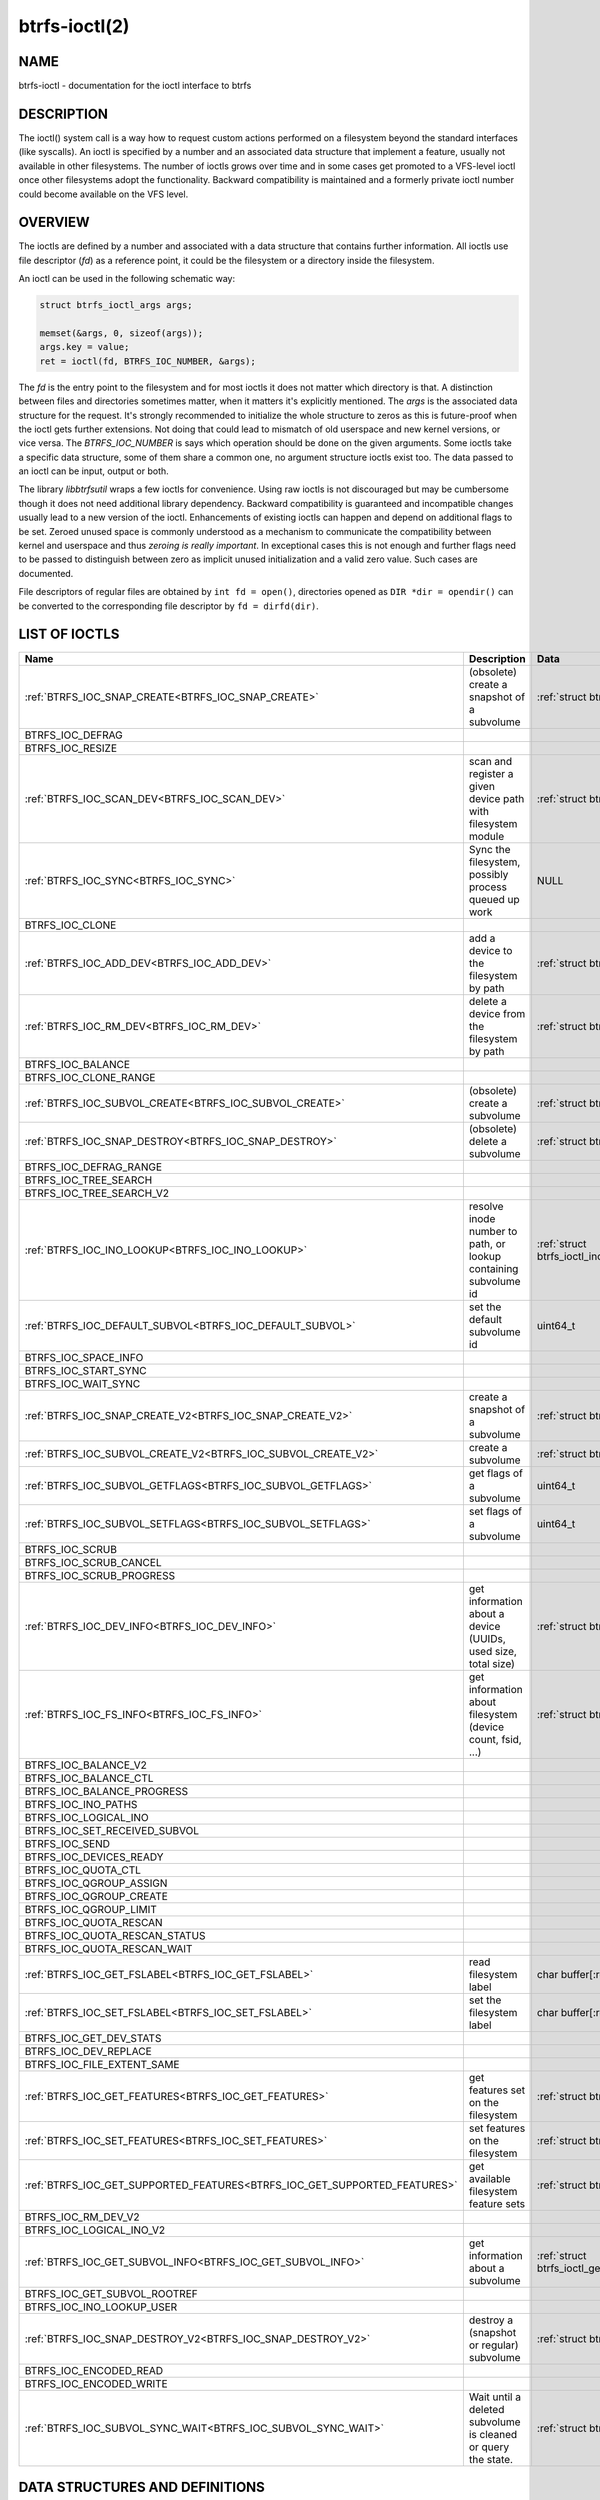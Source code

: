 btrfs-ioctl(2)
==============

NAME
----

btrfs-ioctl - documentation for the ioctl interface to btrfs

DESCRIPTION
-----------

The ioctl() system call is a way how to request custom actions performed on a
filesystem beyond the standard interfaces (like syscalls).  An ioctl is
specified by a number and an associated data structure that implement a
feature, usually not available in other filesystems. The number of ioctls grows
over time and in some cases get promoted to a VFS-level ioctl once other
filesystems adopt the functionality. Backward compatibility is maintained
and a formerly private ioctl number could become available on the VFS level.

OVERVIEW
--------

The ioctls are defined by a number and associated with a data structure that
contains further information. All ioctls use file descriptor (*fd*) as a reference
point, it could be the filesystem or a directory inside the filesystem.

An ioctl can be used in the following schematic way:

.. code-block:: c

   struct btrfs_ioctl_args args;

   memset(&args, 0, sizeof(args));
   args.key = value;
   ret = ioctl(fd, BTRFS_IOC_NUMBER, &args);

The *fd* is the entry point to the filesystem and for most ioctls it does not
matter which directory is that. A distinction between files and directories sometimes
matter, when it matters it's explicitly mentioned. The *args* is the
associated data structure for the request. It's strongly recommended to
initialize the whole structure to zeros as this is future-proof when the ioctl
gets further extensions. Not doing that could lead to mismatch of old userspace
and new kernel versions, or vice versa.  The *BTRFS_IOC_NUMBER* is says which
operation should be done on the given arguments. Some ioctls take a specific
data structure, some of them share a common one, no argument structure ioctls
exist too.  The data passed to an ioctl can be input, output or both.

The library *libbtrfsutil* wraps a few ioctls for convenience. Using raw ioctls
is not discouraged but may be cumbersome though it does not need additional
library dependency. Backward compatibility is guaranteed and incompatible
changes usually lead to a new version of the ioctl. Enhancements of existing
ioctls can happen and depend on additional flags to be set. Zeroed unused
space is commonly understood as a mechanism to communicate the compatibility
between kernel and userspace and thus *zeroing is really important*. In exceptional
cases this is not enough and further flags need to be passed to distinguish
between zero as implicit unused initialization and a valid zero value. Such
cases are documented.

File descriptors of regular files are obtained by ``int fd = open()``, directories
opened as ``DIR *dir = opendir()`` can be converted to the corresponding
file descriptor by ``fd = dirfd(dir)``.

LIST OF IOCTLS
--------------

.. list-table::
   :header-rows: 1

   * - Name
     - Description
     - Data
   * - :ref:`BTRFS_IOC_SNAP_CREATE<BTRFS_IOC_SNAP_CREATE>`
     - (obsolete) create a snapshot of a subvolume
     - :ref:`struct btrfs_ioctl_vol_args<struct_btrfs_ioctl_vol_args>`
   * - BTRFS_IOC_DEFRAG
     -
     -
   * - BTRFS_IOC_RESIZE
     -
     -
   * - :ref:`BTRFS_IOC_SCAN_DEV<BTRFS_IOC_SCAN_DEV>`
     - scan and register a given device path with filesystem module
     - :ref:`struct btrfs_ioctl_vol_args<struct_btrfs_ioctl_vol_args>`
   * - :ref:`BTRFS_IOC_SYNC<BTRFS_IOC_SYNC>`
     - Sync the filesystem, possibly process queued up work
     - NULL
   * - BTRFS_IOC_CLONE
     -
     -
   * - :ref:`BTRFS_IOC_ADD_DEV<BTRFS_IOC_ADD_DEV>`
     - add a device to the filesystem by path
     - :ref:`struct btrfs_ioctl_vol_args<struct_btrfs_ioctl_vol_args>`
   * - :ref:`BTRFS_IOC_RM_DEV<BTRFS_IOC_RM_DEV>`
     - delete a device from the filesystem by path
     - :ref:`struct btrfs_ioctl_vol_args<struct_btrfs_ioctl_vol_args>`
   * - BTRFS_IOC_BALANCE
     -
     -
   * - BTRFS_IOC_CLONE_RANGE
     -
     -
   * - :ref:`BTRFS_IOC_SUBVOL_CREATE<BTRFS_IOC_SUBVOL_CREATE>`
     - (obsolete) create a subvolume
     - :ref:`struct btrfs_ioctl_vol_args<struct_btrfs_ioctl_vol_args>`
   * - :ref:`BTRFS_IOC_SNAP_DESTROY<BTRFS_IOC_SNAP_DESTROY>`
     - (obsolete) delete a subvolume
     - :ref:`struct btrfs_ioctl_vol_args<struct_btrfs_ioctl_vol_args>`
   * - BTRFS_IOC_DEFRAG_RANGE
     -
     -
   * - BTRFS_IOC_TREE_SEARCH
     -
     -
   * - BTRFS_IOC_TREE_SEARCH_V2
     -
     -
   * - :ref:`BTRFS_IOC_INO_LOOKUP<BTRFS_IOC_INO_LOOKUP>`
     - resolve inode number to path, or lookup containing subvolume id
     - :ref:`struct btrfs_ioctl_ino_lookup_args<struct_btrfs_ioctl_ino_lookup_args>`
   * - :ref:`BTRFS_IOC_DEFAULT_SUBVOL<BTRFS_IOC_DEFAULT_SUBVOL>`
     - set the default subvolume id
     - uint64_t
   * - BTRFS_IOC_SPACE_INFO
     -
     -
   * - BTRFS_IOC_START_SYNC
     -
     -
   * - BTRFS_IOC_WAIT_SYNC
     -
     -
   * - :ref:`BTRFS_IOC_SNAP_CREATE_V2<BTRFS_IOC_SNAP_CREATE_V2>`
     - create a snapshot of a subvolume
     - :ref:`struct btrfs_ioctl_vol_args_v2<struct_btrfs_ioctl_vol_args_v2>`
   * - :ref:`BTRFS_IOC_SUBVOL_CREATE_V2<BTRFS_IOC_SUBVOL_CREATE_V2>`
     - create a subvolume
     - :ref:`struct btrfs_ioctl_vol_args_v2<struct_btrfs_ioctl_vol_args_v2>`
   * - :ref:`BTRFS_IOC_SUBVOL_GETFLAGS<BTRFS_IOC_SUBVOL_GETFLAGS>`
     - get flags of a subvolume
     - uint64_t
   * - :ref:`BTRFS_IOC_SUBVOL_SETFLAGS<BTRFS_IOC_SUBVOL_SETFLAGS>`
     - set flags of a subvolume
     - uint64_t
   * - BTRFS_IOC_SCRUB
     -
     -
   * - BTRFS_IOC_SCRUB_CANCEL
     -
     -
   * - BTRFS_IOC_SCRUB_PROGRESS
     -
     -
   * - :ref:`BTRFS_IOC_DEV_INFO<BTRFS_IOC_DEV_INFO>`
     - get information about a device (UUIDs, used size, total size)
     - :ref:`struct btrfs_ioctl_dev_info_args<struct_btrfs_ioctl_dev_info_args>`
   * - :ref:`BTRFS_IOC_FS_INFO<BTRFS_IOC_FS_INFO>`
     - get information about filesystem (device count, fsid, ...)
     - :ref:`struct btrfs_ioctl_fs_info_args<struct_btrfs_ioctl_fs_info_args>`
   * - BTRFS_IOC_BALANCE_V2
     -
     -
   * - BTRFS_IOC_BALANCE_CTL
     -
     -
   * - BTRFS_IOC_BALANCE_PROGRESS
     -
     -
   * - BTRFS_IOC_INO_PATHS
     -
     -
   * - BTRFS_IOC_LOGICAL_INO
     -
     -
   * - BTRFS_IOC_SET_RECEIVED_SUBVOL
     -
     -
   * - BTRFS_IOC_SEND
     -
     -
   * - BTRFS_IOC_DEVICES_READY
     -
     -
   * - BTRFS_IOC_QUOTA_CTL
     -
     -
   * - BTRFS_IOC_QGROUP_ASSIGN
     -
     -
   * - BTRFS_IOC_QGROUP_CREATE
     -
     -
   * - BTRFS_IOC_QGROUP_LIMIT
     -
     -
   * - BTRFS_IOC_QUOTA_RESCAN
     -
     -
   * - BTRFS_IOC_QUOTA_RESCAN_STATUS
     -
     -
   * - BTRFS_IOC_QUOTA_RESCAN_WAIT
     -
     -
   * - :ref:`BTRFS_IOC_GET_FSLABEL<BTRFS_IOC_GET_FSLABEL>`
     - read filesystem label
     - char buffer[:ref:`BTRFS_LABEL_SIZE<constants-table>`]
   * - :ref:`BTRFS_IOC_SET_FSLABEL<BTRFS_IOC_SET_FSLABEL>`
     - set the filesystem label
     - char buffer[:ref:`BTRFS_LABEL_SIZE<constants-table>`]
   * - BTRFS_IOC_GET_DEV_STATS
     -
     -
   * - BTRFS_IOC_DEV_REPLACE
     -
     -
   * - BTRFS_IOC_FILE_EXTENT_SAME
     -
     -
   * - :ref:`BTRFS_IOC_GET_FEATURES<BTRFS_IOC_GET_FEATURES>`
     - get features set on the filesystem
     - :ref:`struct btrfs_ioctl_feature_flags<struct_btrfs_ioctl_feature_flags>`
   * - :ref:`BTRFS_IOC_SET_FEATURES<BTRFS_IOC_SET_FEATURES>`
     - set features on the filesystem
     - :ref:`struct btrfs_ioctl_feature_flags<struct_btrfs_ioctl_feature_flags>`
   * - :ref:`BTRFS_IOC_GET_SUPPORTED_FEATURES<BTRFS_IOC_GET_SUPPORTED_FEATURES>`
     - get available filesystem feature sets
     - :ref:`struct btrfs_ioctl_feature_flags[3]<struct_btrfs_ioctl_feature_flags>`
   * - BTRFS_IOC_RM_DEV_V2
     -
     -
   * - BTRFS_IOC_LOGICAL_INO_V2
     -
     -
   * - :ref:`BTRFS_IOC_GET_SUBVOL_INFO<BTRFS_IOC_GET_SUBVOL_INFO>`
     - get information about a subvolume
     - :ref:`struct btrfs_ioctl_get_subvol_info_args<struct_btrfs_ioctl_get_subvol_info_args>`
   * - BTRFS_IOC_GET_SUBVOL_ROOTREF
     -
     -
   * - BTRFS_IOC_INO_LOOKUP_USER
     -
     -
   * - :ref:`BTRFS_IOC_SNAP_DESTROY_V2<BTRFS_IOC_SNAP_DESTROY_V2>`
     - destroy a (snapshot or regular) subvolume
     - :ref:`struct btrfs_ioctl_vol_args_v2<struct_btrfs_ioctl_vol_args_v2>`
   * - BTRFS_IOC_ENCODED_READ
     -
     -
   * - BTRFS_IOC_ENCODED_WRITE
     -
     -
   * - :ref:`BTRFS_IOC_SUBVOL_SYNC_WAIT<BTRFS_IOC_SUBVOL_SYNC_WAIT>`
     - Wait until a deleted subvolume is cleaned or query the state.
     - :ref:`struct btrfs_ioctl_subvol_wait<struct_btrfs_ioctl_subvol_wait>`

DATA STRUCTURES AND DEFINITIONS
-------------------------------

.. _struct_btrfs_ioctl_vol_args:

.. code-block:: c

        struct btrfs_ioctl_vol_args {
                __s64 fd;
                char name[BTRFS_PATH_NAME_MAX + 1];
        };

.. _struct_btrfs_ioctl_vol_args_v2:

.. code-block:: c

        #define BTRFS_SUBVOL_RDONLY                  (1ULL << 1)
        #define BTRFS_SUBVOL_QGROUP_INHERIT          (1ULL << 2)
        #define BTRFS_DEVICE_SPEC_BY_ID              (1ULL << 3)
        #define BTRFS_SUBVOL_SPEC_BY_ID              (1ULL << 4)

        struct btrfs_ioctl_vol_args_v2 {
                __s64 fd;
                __u64 transid;
                __u64 flags;
                union {
                        struct {
                                __u64 size;
                                struct btrfs_qgroup_inherit __user *qgroup_inherit;
                        };
                        __u64 unused[4];
                };
                union {
                        char name[BTRFS_SUBVOL_NAME_MAX + 1];
                        __u64 devid;
                        __u64 subvolid;
                };
        };


.. _struct_btrfs_ioctl_feature_flags:

.. code-block:: c

	#define BTRFS_FEATURE_COMPAT_RO_FREE_SPACE_TREE         (1ULL << 0)
	/*
	 * Older kernels (< 4.9) on big-endian systems produced broken free space tree
	 * bitmaps, and btrfs-progs also used to corrupt the free space tree (versions
	 * < 4.7.3).  If this bit is clear, then the free space tree cannot be trusted.
	 * btrfs-progs can also intentionally clear this bit to ask the kernel to
	 * rebuild the free space tree, however this might not work on older kernels
	 * that do not know about this bit. If not sure, clear the cache manually on
	 * first mount when booting older kernel versions.
	 */
	#define BTRFS_FEATURE_COMPAT_RO_FREE_SPACE_TREE_VALID   (1ULL << 1)
	#define BTRFS_FEATURE_COMPAT_RO_VERITY                  (1ULL << 2)
	#define BTRFS_FEATURE_COMPAT_RO_BLOCK_GROUP_TREE        (1ULL << 3)

	#define BTRFS_FEATURE_INCOMPAT_MIXED_BACKREF            (1ULL << 0)
	#define BTRFS_FEATURE_INCOMPAT_DEFAULT_SUBVOL           (1ULL << 1)
	#define BTRFS_FEATURE_INCOMPAT_MIXED_GROUPS             (1ULL << 2)
	#define BTRFS_FEATURE_INCOMPAT_COMPRESS_LZO             (1ULL << 3)
	#define BTRFS_FEATURE_INCOMPAT_COMPRESS_ZSTD            (1ULL << 4)
	#define BTRFS_FEATURE_INCOMPAT_BIG_METADATA             (1ULL << 5)
	#define BTRFS_FEATURE_INCOMPAT_EXTENDED_IREF            (1ULL << 6)
	#define BTRFS_FEATURE_INCOMPAT_RAID56                   (1ULL << 7)
	#define BTRFS_FEATURE_INCOMPAT_SKINNY_METADATA          (1ULL << 8)
	#define BTRFS_FEATURE_INCOMPAT_NO_HOLES                 (1ULL << 9)
	#define BTRFS_FEATURE_INCOMPAT_METADATA_UUID            (1ULL << 10)
	#define BTRFS_FEATURE_INCOMPAT_RAID1C34                 (1ULL << 11)
	#define BTRFS_FEATURE_INCOMPAT_ZONED                    (1ULL << 12)
	#define BTRFS_FEATURE_INCOMPAT_EXTENT_TREE_V2           (1ULL << 13)
	#define BTRFS_FEATURE_INCOMPAT_RAID_STRIPE_TREE         (1ULL << 14)
	#define BTRFS_FEATURE_INCOMPAT_SIMPLE_QUOTA             (1ULL << 16)

        struct btrfs_ioctl_feature_flags {
                __u64 compat_flags;
                __u64 compat_ro_flags;
                __u64 incompat_flags;
        };

.. _struct_btrfs_ioctl_get_subvol_info_args:

.. code-block:: c

        struct btrfs_ioctl_get_subvol_info_args {
                /* Id of this subvolume */
                __u64 treeid;

                /* Name of this subvolume, used to get the real name at mount point */
                char name[BTRFS_VOL_NAME_MAX + 1];

                /*
                 * Id of the subvolume which contains this subvolume.
                 * Zero for top-level subvolume or a deleted subvolume.
                 */
                __u64 parent_id;

                /*
                 * Inode number of the directory which contains this subvolume.
                 * Zero for top-level subvolume or a deleted subvolume
                 */
                __u64 dirid;

                /* Latest transaction id of this subvolume */
                __u64 generation;

                /* Flags of this subvolume */
                __u64 flags;

                /* UUID of this subvolume */
                __u8 uuid[BTRFS_UUID_SIZE];

                /*
                 * UUID of the subvolume of which this subvolume is a snapshot.
                 * All zero for a non-snapshot subvolume.
                 */
                __u8 parent_uuid[BTRFS_UUID_SIZE];

                /*
                 * UUID of the subvolume from which this subvolume was received.
                 * All zero for non-received subvolume.
                 */
                __u8 received_uuid[BTRFS_UUID_SIZE];

                /* Transaction id indicating when change/create/send/receive happened */
                __u64 ctransid;
                __u64 otransid;
                __u64 stransid;
                __u64 rtransid;
                /* Time corresponding to c/o/s/rtransid */
                struct btrfs_ioctl_timespec ctime;
                struct btrfs_ioctl_timespec otime;
                struct btrfs_ioctl_timespec stime;
                struct btrfs_ioctl_timespec rtime;

                /* Must be zero */
                __u64 reserved[8];
        };

.. _struct_btrfs_qgroup_inherit:

.. code-block:: c

        #define BTRFS_QGROUP_INHERIT_SET_LIMITS         (1ULL << 0)

        struct btrfs_qgroup_inherit {
                __u64 flags;
                __u64 num_qgroups;
                __u64 num_ref_copies;
                __u64 num_excl_copies;
                struct btrfs_qgroup_limit lim;
                __u64 qgroups[];
        };

.. _struct_btrfs_qgroup_limit:

.. code-block:: c

	#define BTRFS_QGROUP_LIMIT_MAX_RFER             (1ULL << 0)
	#define BTRFS_QGROUP_LIMIT_MAX_EXCL             (1ULL << 1)
	#define BTRFS_QGROUP_LIMIT_RSV_RFER             (1ULL << 2)
	#define BTRFS_QGROUP_LIMIT_RSV_EXCL             (1ULL << 3)
	#define BTRFS_QGROUP_LIMIT_RFER_CMPR            (1ULL << 4)
	#define BTRFS_QGROUP_LIMIT_EXCL_CMPR            (1ULL << 5)

	struct btrfs_qgroup_limit {
		__u64 flags;
		__u64 max_rfer;
		__u64 max_excl;
		__u64 rsv_rfer;
		__u64 rsv_excl;
	};

.. _struct_btrfs_ioctl_dev_info_args:

.. code-block:: c

        struct btrfs_ioctl_dev_info_args {
             __u64 devid;                            /* in/out */
             __u8 uuid[BTRFS_UUID_SIZE];             /* in/out */
             __u64 bytes_used;                       /* out */
             __u64 total_bytes;                      /* out */
             /*
              * Optional, out.
              *
              * Showing the fsid of the device, allowing user space to check if this
              * device is a seeding one.
              *
              * Introduced in v6.3, thus user space still needs to check if kernel
              * changed this value.  Older kernel will not touch the values here.
              */
             __u8 fsid[BTRFS_UUID_SIZE];
             __u64 unused[377];                      /* pad to 4k */
             __u8 path[BTRFS_DEVICE_PATH_NAME_MAX];  /* out */
        };

.. _struct_btrfs_ioctl_fs_info_args:

.. code-block:: c

        /* Request information about checksum type and size */
        #define BTRFS_FS_INFO_FLAG_CSUM_INFO			(1U << 0)
        /* Request information about filesystem generation */
        #define BTRFS_FS_INFO_FLAG_GENERATION			(1U << 1)
        /* Request information about filesystem metadata UUID */
        #define BTRFS_FS_INFO_FLAG_METADATA_UUID		(1U << 2)

        struct btrfs_ioctl_fs_info_args {
                __u64 max_id;				/* out */
                __u64 num_devices;			/* out */
                __u8 fsid[BTRFS_FSID_SIZE];		/* out */
                __u32 nodesize;				/* out */
                __u32 sectorsize;			/* out */
                __u32 clone_alignment;			/* out */
                /* See BTRFS_FS_INFO_FLAG_* */
                __u16 csum_type;			/* out */
                __u16 csum_size;			/* out */
                __u64 flags;				/* in/out */
                __u64 generation;			/* out */
                __u8 metadata_uuid[BTRFS_FSID_SIZE];	/* out */
                __u8 reserved[944];			/* pad to 1k */
        };

.. _struct_btrfs_ioctl_ino_lookup_args:

.. code-block:: c

        #define BTRFS_INO_LOOKUP_PATH_MAX               4080

        struct btrfs_ioctl_ino_lookup_args {
                __u64 treeid;
                __u64 objectid;
                char name[BTRFS_INO_LOOKUP_PATH_MAX];
        };

.. _struct_btrfs_ioctl_subvol_wait:

.. code-block:: c

        /* Specify the subvolid. */
        #define BTRFS_SUBVOL_SYNC_WAIT_FOR_ONE         (0)
        /* Wait for all currently queued. */
        #define BTRFS_SUBVOL_SYNC_WAIT_FOR_QUEUED      (1)
        /* Count number of queued subvolumes. */
        #define BTRFS_SUBVOL_SYNC_COUNT                (2)
        /*
         * Read which is the first in the queue (to be cleaned or being cleaned already),
         * or 0 if the queue is empty.
         */
        #define BTRFS_SUBVOL_SYNC_PEEK_FIRST           (3)
        /* Read the last subvolid in the queue, or 0 if the queue is empty. */
        #define BTRFS_SUBVOL_SYNC_PEEK_LAST            (4)

        struct btrfs_ioctl_subvol_wait {
               __u64 subvolid;
               __u32 mode;
               __u32 count;
        };

.. _constants-table:

.. list-table::
   :header-rows: 1

   * - Constant name
     - Value
   * - BTRFS_UUID_SIZE
     - 16
   * - BTRFS_FSID_SIZE
     - 16
   * - BTRFS_SUBVOL_NAME_MAX
     - 4039
   * - BTRFS_PATH_NAME_MAX
     - 4087
   * - BTRFS_VOL_NAME_MAX
     - 255
   * - BTRFS_LABEL_SIZE
     - 256
   * - BTRFS_FIRST_FREE_OBJECTID
     - 256

DETAILED DESCRIPTION
--------------------

.. _BTRFS_IOC_SNAP_CREATE:

BTRFS_IOC_SNAP_CREATE
~~~~~~~~~~~~~~~~~~~~~

.. note::
   obsoleted by :ref:`BTRFS_IOC_SNAP_CREATE_V2<BTRFS_IOC_SNAP_CREATE_V2>`

*(since: 3.0, obsoleted: 4.0)* Create a snapshot of a subvolume.

.. list-table::
   :header-rows: 1

   * - Field
     - Description
   * - ioctl fd
     - file descriptor of the parent directory of the new subvolume
   * - ioctl args
     - :ref:`struct btrfs_ioctl_vol_args<struct_btrfs_ioctl_vol_args>`
   * - args.fd
     - file descriptor of any directory inside the subvolume to snapshot,
       must be on the same filesystem
   * - args.name
     - name of the subvolume, although the buffer can be almost 4KiB, the file
       size is limited by Linux VFS to 255 characters and must not contain a slash
       ('/')

.. _BTRFS_IOC_SCAN_DEV:

BTRFS_IOC_SCAN_DEV
~~~~~~~~~~~~~~~~~~

Scan and register a given device in the filesystem module, which can be later
used for automatic device and filesystem association at mount time. This
operates on the control device, not files from a mounted filesystem.
Can be safely called repeatedly with same device path.

.. list-table::
   :header-rows: 1

   * - Field
     - Description
   * - ioctl fd
     - file descriptor of the control device :file:`/dev/btrfs-control`
   * - ioctl args
     - :ref:`struct btrfs_ioctl_vol_args<struct_btrfs_ioctl_vol_args>`
   * - args.fd
     - ignored
   * - args.name
     - full path of the device

.. _BTRFS_IOC_SYNC:

BTRFS_IOC_SYNC
~~~~~~~~~~~~~~

Sync the filesystem data as would ``sync()`` syscall do, additionally
wake up the internal transaction thread that may trigger actions like
subvolume cleaning or queued defragmentation.

.. list-table::
   :header-rows: 1

   * - Field
     - Description
   * - ioctl fd
     - file descriptor of any file or directory in the filesystem
   * - ioctl args
     - NULL

.. _BTRFS_IOC_ADD_DEV:

BTRFS_IOC_ADD_DEV
~~~~~~~~~~~~~~~~~

Add a given block device to the filesystem. Unlike the command :command:`btrfs device add`
there's are no safety checks (like existence of another filesystem on the
device), device preparation (like TRIM or zone reset), so use it with care.

This is a filesystem-exclusive operation and it will fail if there's another
one already running, with one exception, when there's a paused balance.

Required permissions: CAP_SYS_ADMIN

.. list-table::
   :header-rows: 1

   * - Field
     - Description
   * - ioctl fd
     - file descriptor of any file or directory in the filesystem
   * - ioctl args
     - :ref:`struct btrfs_ioctl_vol_args<struct_btrfs_ioctl_vol_args>`
   * - args.fd
     - ignored
   * - args.name
     - full path of the block device to be added

.. _BTRFS_IOC_RM_DEV:

BTRFS_IOC_RM_DEV
~~~~~~~~~~~~~~~~

Remove a device from the filesystem specified by it's path, or cancel
a running device deletion by special path ``cancel``.

This is a filesystem-exclusive operation and it will fail if there's another
one already running.

Required permissions: CAP_SYS_ADMIN

.. list-table::
   :header-rows: 1

   * - Field
     - Description
   * - ioctl fd
     - file descriptor of any file or directory in the filesystem
   * - ioctl args
     - :ref:`struct btrfs_ioctl_vol_args<struct_btrfs_ioctl_vol_args>`
   * - args.fd
     - ignored
   * - args.name
     - full path of the block device to be deleted or string *"cancel"*

.. _BTRFS_IOC_SUBVOL_CREATE:

BTRFS_IOC_SUBVOL_CREATE
~~~~~~~~~~~~~~~~~~~~~~~

.. note::
   obsoleted by :ref:`BTRFS_IOC_SUBVOL_CREATE_V2<BTRFS_IOC_SUBVOL_CREATE_V2>`

*(since: 3.0, obsoleted: 4.0)* Create a subvolume.

.. list-table::
   :header-rows: 1

   * - Field
     - Description
   * - ioctl fd
     - file descriptor of the parent directory of the new subvolume
   * - ioctl args
     - :ref:`struct btrfs_ioctl_vol_args<struct_btrfs_ioctl_vol_args>`
   * - args.fd
     - ignored
   * - args.name
     - name of the subvolume, although the buffer can be almost 4KiB, the file
       size is limited by Linux VFS to 255 characters and must not contain a slash
       ('/')

.. _BTRFS_IOC_SNAP_DESTROY:

BTRFS_IOC_SNAP_DESTROY
~~~~~~~~~~~~~~~~~~~~~~

.. note::
   obsoleted by :ref:`BTRFS_IOC_SNAP_DESTROY_V2<BTRFS_IOC_SNAP_DESTROY_V2>`

*(since: 2.6.33, obsoleted: 5.7)* Delete a subvolume.

.. list-table::
   :header-rows: 1

   * - Field
     - Description
   * - ioctl fd
     - file descriptor of the parent directory of the new subvolume
   * - ioctl args
     - :ref:`struct btrfs_ioctl_vol_args<struct_btrfs_ioctl_vol_args>`
   * - args.fd
     - ignored
   * - args.name
     - name of the subvolume, although the buffer can be almost 4KiB, the file
       size is limited by Linux VFS to 255 characters and must not contain a slash
       ('/')

.. _BTRFS_IOC_INO_LOOKUP:

BTRFS_IOC_INO_LOOKUP
~~~~~~~~~~~~~~~~~~~~

Resolve inode number to a path (requires CAP_SYS_ADMIN), or read a containing
subvolume id of the given file (unrestricted, special case).  The size of the
path name buffer is shorter than *PATH_MAX* (4096), it's possible that the path
is trimmed due to that. Also implemented by
:ref:`btrfs inspect-internal rootid<man-inspect-rootid>`.

The general case needs CAP_SYS_ADMIN and can resolve any file to its path.
The special case for reading the containing subvolume is not restricted:

.. code-block:: c

        struct btrfs_ioctl_ino_lookup_args args;

        fd = open("file", ...);
        args.treeid = 0;
        args.objectid = BTRFS_FIRST_FREE_OBJECTID;
        ioctl(fd, BTRFS_IOC_INO_LOOKUP, &args);
        /* args.treeid now contains the subvolume id */


.. list-table::
   :header-rows: 1

   * - Field
     - Description
   * - ioctl fd
     - file descriptor of the file or directory to lookup the subvolumeid
   * - ioctl args
     - :ref:`struct btrfs_ioctl_ino_lookup_args<struct_btrfs_ioctl_ino_lookup_args>`
   * - args.treeid
     - subvolume id against which the path should be resolved (needs
       CAP_SYS_ADMIN), or 0 so the subvolume containing *fd* will be used
   * - args.objectid
     - inode number to lookup, *INODE_REF_KEY* with that key.objectid, or
       :ref:`BTRFS_FIRST_FREE_OBJECTID<constants-table>` as special case to
       read only the tree id and clear the *args.name* buffer
   * - args.name
     - path relative to the toplevel subvolume, or empty string

.. _BTRFS_IOC_DEFAULT_SUBVOL:

BTRFS_IOC_DEFAULT_SUBVOL
~~~~~~~~~~~~~~~~~~~~~~~~

Set the given subvolume id as the default one when mounting the filesystem
without `subvol=path` or `subvolid=id` options.

.. list-table::
   :header-rows: 1

   * - Field
     - Description
   * - ioctl fd
     - file descriptor of the directory inside which to create the new snapshot
   * - ioctl args
     - numeric value of subvolume to become default (uint64_t)

.. _BTRFS_IOC_SNAP_CREATE_V2:

BTRFS_IOC_SNAP_CREATE_V2
~~~~~~~~~~~~~~~~~~~~~~~~

Create a snapshot of a subvolume.

.. list-table::
   :header-rows: 1

   * - Field
     - Description
   * - ioctl fd
     - file descriptor of the directory inside which to create the new snapshot
   * - ioctl args
     - :ref:`struct btrfs_ioctl_vol_args_v2<struct_btrfs_ioctl_vol_args_v2>`
   * - args.fd
     - file descriptor of any directory inside the subvolume to snapshot,
       must be on the filesystem
   * - args.transid
     - ignored
   * - args.flags
     - any subset of `BTRFS_SUBVOL_RDONLY` to make the new snapshot read-only,
       or `BTRFS_SUBVOL_QGROUP_INHERIT` to apply the `qgroup_inherit` field
   * - args.name
     - the name, under the ioctl fd, for the new subvolume

.. _BTRFS_IOC_SUBVOL_CREATE_V2:

BTRFS_IOC_SUBVOL_CREATE_V2
~~~~~~~~~~~~~~~~~~~~~~~~~~

*(since: 3.6)* Create a subvolume, qgroup inheritance and limits can be specified.

.. list-table::
   :header-rows: 1

   * - Field
     - Description
   * - ioctl fd
     - file descriptor of the parent directory of the new subvolume
   * - ioctl args
     - :ref:`struct btrfs_ioctl_vol_args_v2<struct_btrfs_ioctl_vol_args_v2>`
   * - args.fd
     - ignored
   * - args.transid
     - ignored
   * - args.flags
     - flags to set on the subvolume, ``BTRFS_SUBVOL_RDONLY`` for readonly,
       ``BTRFS_SUBVOL_QGROUP_INHERIT`` if the qgroup related fields should be
       processed
   * - args.size
     - number of entries in ``args.qgroup_inherit``
   * - args.qgroup_inherit
     - inherit the given qgroups
       (:ref:`struct btrfs_qgroup_inherit<struct_btrfs_qgroup_inherit>`) and
       limits (:ref:`struct btrfs_qgroup_limit<struct_btrfs_qgroup_limit>`)
   * - name
     - name of the subvolume, although the buffer can be almost 4KiB, the file
       size is limited by Linux VFS to 255 characters and must not contain a
       slash ('/')

.. _BTRFS_IOC_SUBVOL_GETFLAGS:

BTRFS_IOC_SUBVOL_GETFLAGS
~~~~~~~~~~~~~~~~~~~~~~~~~

Read the flags of a subvolume. The returned flags are either 0 or
`BTRFS_SUBVOL_RDONLY`.

.. list-table::
   :header-rows: 1

   * - Field
     - Description
   * - ioctl fd
     - file descriptor of the subvolume to examine
   * - ioctl args
     - uint64_t

.. _BTRFS_IOC_SUBVOL_SETFLAGS:

BTRFS_IOC_SUBVOL_SETFLAGS
~~~~~~~~~~~~~~~~~~~~~~~~~

Change the flags of a subvolume.

.. list-table::
   :header-rows: 1

   * - Field
     - Description
   * - ioctl fd
     - file descriptor of the subvolume to modify
   * - ioctl args
     - uint64_t, either 0 or `BTRFS_SUBVOL_RDONLY`

.. _BTRFS_IOC_GET_FSLABEL:

BTRFS_IOC_GET_FSLABEL
~~~~~~~~~~~~~~~~~~~~~

Read the label of the filesystem into a given buffer. Alternatively it
can be read from :file:`/sys/fs/btrfs/FSID/label` though it requires to
know the FSID of the filesystem.

.. list-table::
   :header-rows: 1

   * - Field
     - Description
   * - ioctl fd
     - file descriptor of any file/directory in the filesystem
   * - ioctl args
     - char buffer[:ref:`BTRFS_LABEL_SIZE<constants-table>`]

.. _BTRFS_IOC_SET_FSLABEL:

BTRFS_IOC_SET_FSLABEL
~~~~~~~~~~~~~~~~~~~~~

Set the label of filesystem from given buffer. The maximum length also accounts
for terminating NUL character. Alternatively it can be also set by writing to
:file:`/sys/fs/btrfs/FSID/label` though it requires to know the FSID of the
filesystem (and an explicit commit before the change is permanent).

Required permissions: CAP_SYS_ADMIN

.. list-table::
   :header-rows: 1

   * - Field
     - Description
   * - ioctl fd
     - file descriptor of any file/directory in the filesystem
   * - ioctl args
     - char buffer[:ref:`BTRFS_LABEL_SIZE<constants-table>`]

.. _BTRFS_IOC_DEV_INFO:

BTRFS_IOC_DEV_INFO
~~~~~~~~~~~~~~~~~~

Read some basic information about a device, requested by the *devid* or *device UUID*.

.. list-table::
   :header-rows: 1

   * - Field
     - Description
   * - ioctl fd
     - file descriptor of any file/directory in the filesystem
   * - ioctl args
     - :ref:`struct btrfs_ioctl_dev_info_args<struct_btrfs_ioctl_dev_info_args>`

.. _BTRFS_IOC_FS_INFO:

BTRFS_IOC_FS_INFO
~~~~~~~~~~~~~~~~~

Read internal information about the filesystem. The data can be exchanged
both ways and part of the structure could be optionally filled. The reserved
bytes can be used to get new kind of information in the future, always
depending on the flags set.

.. list-table::
   :header-rows: 1

   * - Field
     - Description
   * - ioctl fd
     - file descriptor of any file/directory in the filesystem
   * - ioctl args
     - :ref:`struct btrfs_ioctl_fs_info_args<struct_btrfs_ioctl_fs_info_args>`

.. _BTRFS_IOC_GET_FEATURES:

BTRFS_IOC_GET_FEATURES
~~~~~~~~~~~~~~~~~~~~~~

Get the actually set feature bits on the filesystem (the bits are stored in the
super block).  There are three sets related to backward compatibility:

- incompat: not backward compatible, mount on older kernel will fail.
- compat_ro: backward compatible for read-only mount.
- compat: backward compatible with read-write support, only marked as as individual feature.

.. list-table::
   :header-rows: 1

   * - Field
     - Description
   * - ioctl fd
     - file descriptor of the subvolume to examine
   * - ioctl args
     - :ref:`struct btrfs_ioctl_feature_flags<struct_btrfs_ioctl_feature_flags>`

If a bit is set then there may be some data structures on the filesystem of the
related feature, but not necessarily.

Some of the features are turned on automatically when used,
e.g. compression or when a balance filter converts to yet unused block group
profile. In some cases the feature can be turned on or off by :doc:`btrfstune`.

.. _BTRFS_IOC_SET_FEATURES:

BTRFS_IOC_SET_FEATURES
~~~~~~~~~~~~~~~~~~~~~~

Set a feature bit on the filesystem if possible. Some features may require
extensive changes, new data structures or conversion (like free-space-tree).
Bits representing possible existence of data structures related to the feature
can be set without actually creating anything, e.g. ZSTD compressed extents.

.. list-table::
   :header-rows: 1

   * - Field
     - Description
   * - ioctl fd
     - file descriptor of the subvolume to examine
   * - ioctl args
     - :ref:`struct btrfs_ioctl_feature_flags<struct_btrfs_ioctl_feature_flags>`

.. _BTRFS_IOC_GET_SUPPORTED_FEATURES:

BTRFS_IOC_GET_SUPPORTED_FEATURES
~~~~~~~~~~~~~~~~~~~~~~~~~~~~~~~~

Get feature sets supported by the kernel module, in three groups:

- supported: (index 0) all supported compat/compat_ro/incompat features
- safe to set: (index 1) features that can be enabled on a mounted filesystem
- safe to clear: (index 2) features that can be disabled on a mounted filesystem

The features are also listed in :file:`/sys/fs/btrfs/features`.

.. list-table::
   :header-rows: 1

   * - Field
     - Description
   * - ioctl fd
     - file descriptor of the subvolume to examine
   * - ioctl args
     - :ref:`struct btrfs_ioctl_feature_flags[3]<struct_btrfs_ioctl_feature_flags>`

.. _BTRFS_IOC_GET_SUBVOL_INFO:

BTRFS_IOC_GET_SUBVOL_INFO
~~~~~~~~~~~~~~~~~~~~~~~~~

Get information about a subvolume.

.. list-table::
   :header-rows: 1

   * - Field
     - Description
   * - ioctl fd
     - file descriptor of the subvolume to examine
   * - ioctl args
     - :ref:`struct btrfs_ioctl_get_subvol_info_args<struct_btrfs_ioctl_get_subvol_info_args>`

.. _BTRFS_IOC_SNAP_DESTROY_V2:

BTRFS_IOC_SNAP_DESTROY_V2
~~~~~~~~~~~~~~~~~~~~~~~~~

Destroy a subvolume, which may or may not be a snapshot.

.. list-table::
   :header-rows: 1

   * - Field
     - Description
   * - ioctl fd
     - if `flags` does not include `BTRFS_SUBVOL_SPEC_BY_ID`, or if executing
       in a non-root user namespace, file descriptor of the parent directory
       containing the subvolume to delete; otherwise, file descriptor of any
       directory on the same filesystem as the subvolume to delete, but not
       within the same subvolume
   * - ioctl args
     - :ref:`struct btrfs_ioctl_vol_args_v2<struct_btrfs_ioctl_vol_args_v2>`
   * - args.fd
     - ignored
   * - args.transid
     - ignored
   * - args.flags
     - 0 if the `name` field identifies the subvolume by name in the specified
       directory, or `BTRFS_SUBVOL_SPEC_BY_ID` if the `subvolid` field
       specifies the ID of the subvolume
   * - args.name
     - only if `flags` does not contain `BTRFS_SUBVOL_SPEC_BY_ID`, the name
       (within the directory identified by `fd`) of the subvolume to delete
   * - args.subvolid
     - only if `flags` contains `BTRFS_SUBVOL_SPEC_BY_ID`, the subvolume ID of
       the subvolume to delete

.. _BTRFS_IOC_SUBVOL_SYNC_WAIT:

BTRFS_IOC_SUBVOL_SYNC_WAIT
~~~~~~~~~~~~~~~~~~~~~~~~~~

*(since: 6.13)* Wait until a deleted subvolume is cleaned or query the state.

There are several modes of operation, where the most common ones are to
wait on a specific subvolume or all currently queued for cleaning. This
is utilized e.g. in backup applications that delete subvolumes and wait
until they're cleaned to check for remaining space.

The other modes are for flexibility, e.g. for monitoring or checkpoints in the
queue of deleted subvolumes, again without the need to use SEARCH_TREE.

Notes:

- waiting is interruptible, the timeout is set to 1 second and is not
  configurable

- repeated calls to the ioctl see a different state, so this is inherently racy
  when using e.g. the count or peek next/last

Use cases (:ref:`definition of constants<struct_btrfs_ioctl_subvol_wait>`):

- a subvolume A was deleted, wait for cleaning (WAIT_FOR_ONE)

- a bunch of subvolumes were deleted, wait for all (WAIT_FOR_QUEUED or
  PEEK_LAST + WAIT_FOR_ONE)

- count how many are queued (not blocking), for monitoring purposes

- report progress (PEEK_NEXT), may miss some if cleaning is quick

- own waiting in user space (PEEK_LAST until it's 0)

.. list-table::
   :header-rows: 1

   * - Field
     - Description
   * - ioctl fd
     - file descriptor of any file or directory in the filesystem
   * - ioctl args
     - :ref:`struct btrfs_ioctl_subvol_wait<struct_btrfs_ioctl_subvol_wait>`
   * - args.subvolid
     - Depending on the mode, the numeric id of subvolume to wait for, or
       the one queried by *PEEK* modes
   * - args.mode
     - mode of operation described above
   * - args.count
     - if *mode* is set to *COUNT* the number of subvolumes queued for cleaning

AVAILABILITY
------------

**btrfs** is part of btrfs-progs.  Please refer to the documentation at
`https://btrfs.readthedocs.io <https://btrfs.readthedocs.io>`_.

SEE ALSO
--------
:manref:`ioctl(2)`
